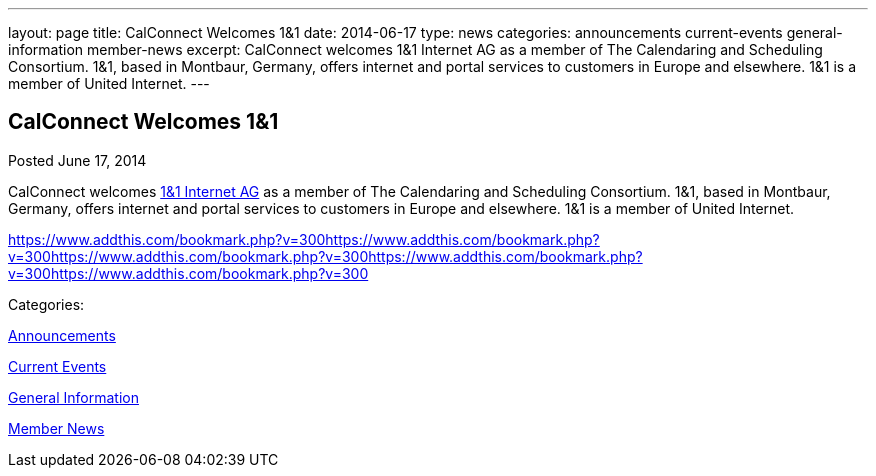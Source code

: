 ---
layout: page
title: CalConnect Welcomes 1&1
date: 2014-06-17
type: news
categories: announcements current-events general-information member-news
excerpt: CalConnect welcomes 1&1 Internet AG as a member of The Calendaring and Scheduling Consortium. 1&1, based in Montbaur, Germany, offers internet and portal services to customers in Europe and elsewhere. 1&1 is a member of United Internet.
---

== CalConnect Welcomes 1&1

[[node-174]]
Posted June 17, 2014 

CalConnect welcomes http://www.1und1.de[1&1 Internet AG] as a member of The Calendaring and Scheduling Consortium. 1&1, based in Montbaur, Germany, offers internet and portal services to customers in Europe and elsewhere. 1&1 is a member of United Internet.

https://www.addthis.com/bookmark.php?v=300https://www.addthis.com/bookmark.php?v=300https://www.addthis.com/bookmark.php?v=300https://www.addthis.com/bookmark.php?v=300https://www.addthis.com/bookmark.php?v=300

Categories:&nbsp;

link:/news/announcements[Announcements]

link:/news/current-events[Current Events]

link:/news/general-information[General Information]

link:/news/member-news[Member News]

